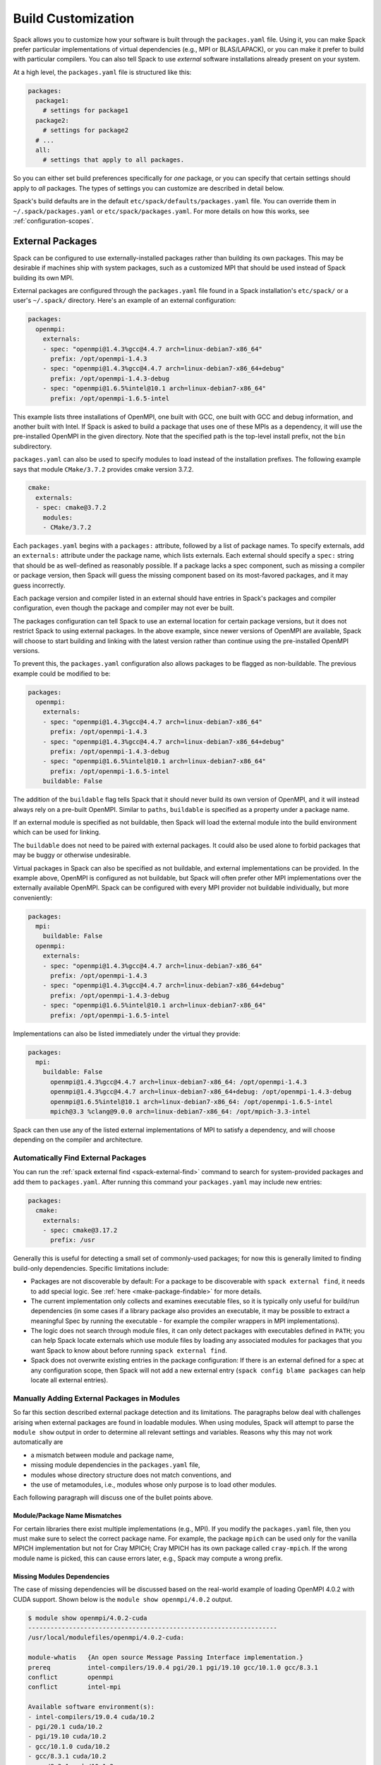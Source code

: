 .. Copyright 2013-2021 Lawrence Livermore National Security, LLC and other
   Spack Project Developers. See the top-level COPYRIGHT file for details.

   SPDX-License-Identifier: (Apache-2.0 OR MIT)

.. _build-settings:

===================
Build Customization
===================

Spack allows you to customize how your software is built through the
``packages.yaml`` file.  Using it, you can make Spack prefer particular
implementations of virtual dependencies (e.g., MPI or BLAS/LAPACK),
or you can make it prefer to build with particular compilers.  You can
also tell Spack to use *external* software installations already
present on your system.

At a high level, the ``packages.yaml`` file is structured like this:

.. code-block:: yaml

   packages:
     package1:
       # settings for package1
     package2:
       # settings for package2
     # ...
     all:
       # settings that apply to all packages.

So you can either set build preferences specifically for *one* package,
or you can specify that certain settings should apply to *all* packages.
The types of settings you can customize are described in detail below.

Spack's build defaults are in the default
``etc/spack/defaults/packages.yaml`` file.  You can override them in
``~/.spack/packages.yaml`` or ``etc/spack/packages.yaml``. For more
details on how this works, see :ref:`configuration-scopes`.

.. _sec-external-packages:

-----------------
External Packages
-----------------

Spack can be configured to use externally-installed
packages rather than building its own packages. This may be desirable
if machines ship with system packages, such as a customized MPI
that should be used instead of Spack building its own MPI.

External packages are configured through the ``packages.yaml`` file found
in a Spack installation's ``etc/spack/`` or a user's ``~/.spack/``
directory. Here's an example of an external configuration:

.. code-block:: yaml

   packages:
     openmpi:
       externals:
       - spec: "openmpi@1.4.3%gcc@4.4.7 arch=linux-debian7-x86_64"
         prefix: /opt/openmpi-1.4.3
       - spec: "openmpi@1.4.3%gcc@4.4.7 arch=linux-debian7-x86_64+debug"
         prefix: /opt/openmpi-1.4.3-debug
       - spec: "openmpi@1.6.5%intel@10.1 arch=linux-debian7-x86_64"
         prefix: /opt/openmpi-1.6.5-intel

This example lists three installations of OpenMPI, one built with GCC,
one built with GCC and debug information, and another built with Intel.
If Spack is asked to build a package that uses one of these MPIs as a
dependency, it will use the pre-installed OpenMPI in
the given directory. Note that the specified path is the top-level
install prefix, not the ``bin`` subdirectory.

``packages.yaml`` can also be used to specify modules to load instead
of the installation prefixes.  The following example says that module
``CMake/3.7.2`` provides cmake version 3.7.2.

.. code-block:: yaml

   cmake:
     externals:
     - spec: cmake@3.7.2
       modules:
       - CMake/3.7.2

Each ``packages.yaml`` begins with a ``packages:`` attribute, followed
by a list of package names.  To specify externals, add an ``externals:``
attribute under the package name, which lists externals.
Each external should specify a ``spec:`` string that should be as
well-defined as reasonably possible.  If a
package lacks a spec component, such as missing a compiler or
package version, then Spack will guess the missing component based
on its most-favored packages, and it may guess incorrectly.

Each package version and compiler listed in an external should
have entries in Spack's packages and compiler configuration, even
though the package and compiler may not ever be built.

The packages configuration can tell Spack to use an external location
for certain package versions, but it does not restrict Spack to using
external packages.  In the above example, since newer versions of OpenMPI
are available, Spack will choose to start building and linking with the
latest version rather than continue using the pre-installed OpenMPI versions.

To prevent this, the ``packages.yaml`` configuration also allows packages
to be flagged as non-buildable.  The previous example could be modified to
be:

.. code-block:: yaml

   packages:
     openmpi:
       externals:
       - spec: "openmpi@1.4.3%gcc@4.4.7 arch=linux-debian7-x86_64"
         prefix: /opt/openmpi-1.4.3
       - spec: "openmpi@1.4.3%gcc@4.4.7 arch=linux-debian7-x86_64+debug"
         prefix: /opt/openmpi-1.4.3-debug
       - spec: "openmpi@1.6.5%intel@10.1 arch=linux-debian7-x86_64"
         prefix: /opt/openmpi-1.6.5-intel
       buildable: False

The addition of the ``buildable`` flag tells Spack that it should never build
its own version of OpenMPI, and it will instead always rely on a pre-built
OpenMPI.  Similar to ``paths``, ``buildable`` is specified as a property under
a package name.

If an external module is specified as not buildable, then Spack will load the
external module into the build environment which can be used for linking.

The ``buildable`` does not need to be paired with external packages.
It could also be used alone to forbid packages that may be
buggy or otherwise undesirable.

Virtual packages in Spack can also be specified as not buildable, and
external implementations can be provided. In the example above,
OpenMPI is configured as not buildable, but Spack will often prefer
other MPI implementations over the externally available OpenMPI. Spack
can be configured with every MPI provider not buildable individually,
but more conveniently:

.. code-block:: yaml

   packages:
     mpi:
       buildable: False
     openmpi:
       externals:
       - spec: "openmpi@1.4.3%gcc@4.4.7 arch=linux-debian7-x86_64"
         prefix: /opt/openmpi-1.4.3
       - spec: "openmpi@1.4.3%gcc@4.4.7 arch=linux-debian7-x86_64+debug"
         prefix: /opt/openmpi-1.4.3-debug
       - spec: "openmpi@1.6.5%intel@10.1 arch=linux-debian7-x86_64"
         prefix: /opt/openmpi-1.6.5-intel

Implementations can also be listed immediately under the virtual they provide:

.. code-block:: yaml

   packages:
     mpi:
       buildable: False
         openmpi@1.4.3%gcc@4.4.7 arch=linux-debian7-x86_64: /opt/openmpi-1.4.3
         openmpi@1.4.3%gcc@4.4.7 arch=linux-debian7-x86_64+debug: /opt/openmpi-1.4.3-debug
         openmpi@1.6.5%intel@10.1 arch=linux-debian7-x86_64: /opt/openmpi-1.6.5-intel
         mpich@3.3 %clang@9.0.0 arch=linux-debian7-x86_64: /opt/mpich-3.3-intel

Spack can then use any of the listed external implementations of MPI
to satisfy a dependency, and will choose depending on the compiler and
architecture.

.. _cmd-spack-external-find:

^^^^^^^^^^^^^^^^^^^^^^^^^^^^^^^^^^^^
Automatically Find External Packages
^^^^^^^^^^^^^^^^^^^^^^^^^^^^^^^^^^^^

You can run the :ref:`spack external find <spack-external-find>` command
to search for system-provided packages and add them to ``packages.yaml``.
After running this command your ``packages.yaml`` may include new entries:

.. code-block:: yaml

   packages:
     cmake:
       externals:
       - spec: cmake@3.17.2
         prefix: /usr

Generally this is useful for detecting a small set of commonly-used packages;
for now this is generally limited to finding build-only dependencies.
Specific limitations include:

* Packages are not discoverable by default: For a package to be
  discoverable with ``spack external find``, it needs to add special
  logic. See :ref:`here <make-package-findable>` for more details.
* The current implementation only collects and examines executable files,
  so it is typically only useful for build/run dependencies (in some cases
  if a library package also provides an executable, it may be possible to
  extract a meaningful Spec by running the executable - for example the
  compiler wrappers in MPI implementations).
* The logic does not search through module files, it can only detect
  packages with executables defined in ``PATH``; you can help Spack locate
  externals which use module files by loading any associated modules for
  packages that you want Spack to know about before running
  ``spack external find``.
* Spack does not overwrite existing entries in the package configuration:
  If there is an external defined for a spec at any configuration scope,
  then Spack will not add a new external entry (``spack config blame packages``
  can help locate all external entries).


.. _manually-adding-external-packages:

^^^^^^^^^^^^^^^^^^^^^^^^^^^^^^^^^^^^^^^^^^^^
Manually Adding External Packages in Modules
^^^^^^^^^^^^^^^^^^^^^^^^^^^^^^^^^^^^^^^^^^^^

So far this section described external package detection and its limitations.
The paragraphs below deal with challenges arising when external packages are
found in loadable modules. When using modules, Spack will attempt to parse the
``module show`` output in order to determine all relevant settings and
variables. Reasons why this may not work automatically are

* a mismatch between module and package name,
* missing module dependencies in the ``packages.yaml`` file,
* modules whose directory structure does not match conventions, and
* the use of metamodules, i.e., modules whose only purpose is to load other
  modules.

Each following paragraph will discuss one of the bullet points above.

~~~~~~~~~~~~~~~~~~~~~~~~~~~~~~
Module/Package Name Mismatches
~~~~~~~~~~~~~~~~~~~~~~~~~~~~~~

For certain libraries there exist multiple implementations (e.g., MPI). If you
modify the ``packages.yaml`` file, then you must make sure to select the
correct package name. For example, the package ``mpich`` can be used only for
the vanilla MPICH implementation but not for Cray MPICH; Cray MPICH has its own
package called ``cray-mpich``. If the wrong module name is picked, this can
cause errors later, e.g., Spack may compute a wrong prefix.

~~~~~~~~~~~~~~~~~~~~~~~~~~~~
Missing Modules Dependencies
~~~~~~~~~~~~~~~~~~~~~~~~~~~~

The case of missing dependencies will be discussed based on the real-world
example of loading OpenMPI 4.0.2 with CUDA support. Shown below is the ``module
show openmpi/4.0.2`` output.

.. code-block:: console

    $ module show openmpi/4.0.2-cuda
    -------------------------------------------------------------------
    /usr/local/modulefiles/openmpi/4.0.2-cuda:

    module-whatis   {An open source Message Passing Interface implementation.}
    prereq          intel-compilers/19.0.4 pgi/20.1 pgi/19.10 gcc/10.1.0 gcc/8.3.1
    conflict        openmpi
    conflict        intel-mpi

    Available software environment(s):
    - intel-compilers/19.0.4 cuda/10.2
    - pgi/20.1 cuda/10.2
    - pgi/19.10 cuda/10.2
    - gcc/10.1.0 cuda/10.2
    - gcc/8.3.1 cuda/10.2
    - gcc/8.3.1 cuda/10.1.2
    - gcc/8.3.1 cuda/10.1.1

    If you want to use this module with another software environment,
    please contact the support team.
    -------------------------------------------------------------------

There are two things of importance to note. First, there are multiple possible
module combinations to satisfy the compiler and CUDA dependency; this example
will use ``gcc/8.3.1`` and ``cuda/10.1.2``. Second, the output does not contain
any information about environment variables or flags that are needed. The
situation changes as soon as the dependencies are satisfied.

.. code-block:: console

    $ module purge
    $ module load gcc/8.3.1
    $ module load cuda/10.1.2
    $ module show openmpi/4.0.2-cuda
    -------------------------------------------------------------------
    /usr/local/modulefiles/openmpi/4.0.2-cuda:

    module-whatis   {An open source Message Passing Interface implementation.}
    prereq          intel-compilers/19.0.4 pgi/20.1 pgi/19.10 gcc/10.1.0 gcc/8.3.1
    prereq          cuda/10.2 cuda/10.1.2 cuda/10.1.1
    conflict        openmpi
    conflict        intel-mpi
    prepend-path    CPATH /usr/local/spack_soft/openmpi/4.0.2/gcc-8.3.1-n6vcsair26tkpepojy3c2gqxtqccijq3/include
    prepend-path    LD_LIBRARY_PATH /usr/local/spack_soft/openmpi/4.0.2/gcc-8.3.1-n6vcsair26tkpepojy3c2gqxtqccijq3/lib
    prepend-path    LIBRARY_PATH /usr/local/spack_soft/openmpi/4.0.2/gcc-8.3.1-n6vcsair26tkpepojy3c2gqxtqccijq3/lib
    prepend-path    PATH /usr/local/spack_soft/openmpi/4.0.2/gcc-8.3.1-n6vcsair26tkpepojy3c2gqxtqccijq3/bin
    [snip]

This output can be parsed by Spack when building software. To obtain an entry
for this external package in the ``package.yaml`` file, you could run ``spack
external find openmpi`` after loading the dependencies to benefit from the
automatic variant detection of the OpenMPI build. Afterwards, add the module
and all of its dependencies in the ``packages.yaml`` file to arrive at the
following OpenMPI entry:

.. code-block:: yaml

    packages:
      openmpi:
        externals:
        - spec: openmpi@4.0.2+cuda+cxx+cxx_exceptions~java~memchecker+pmi~sqlite3+static~thread_multiple~wrapper-rpath
            fabrics=psm2 schedulers=slurm
          prefix: /usr/local/spack_soft/openmpi/4.0.2/gcc-8.3.1-n6vcsair26tkpepojy3c2gqxtqccijq3
          modules: [gcc/8.3.1, cuda-10.1.2, openmpi/4.0.2-cuda]

~~~~~~~~~~~~~~~~~~~~~~~~~~~~~~~
Nonstandard Directory Structure
~~~~~~~~~~~~~~~~~~~~~~~~~~~~~~~

Once all dependencies are satisfied or if there are no dependencies, then the
prefix determined by Spack may not be correct in the presence of a nonstandard
directory structure. This is rarely the case because Spack contains
package-specific code to deal with these quirks. Before manually setting the
prefix in the ``packages.yaml`` file in addition to a list of modules, it is
strongly suggested to check the package name and the module list again. 

The files of OpenMPI on CentOS 7 use a nonstandard directory structure. For
example on x86-64, the libraries are in ``/usr/lib64/openmpi`` (on x86-64
machines) instead of ``/usr/lib64`` or ``/usr/lib``. Consider the ``module show
mpi`` output:

.. code-block:: console

    [john@c7 ~]# module show mpi
    -------------------------------------------------------------------
    /etc/modulefiles/mpi/openmpi-x86_64:

    conflict	 mpi
    prepend-path	 PATH /usr/lib64/openmpi/bin
    prepend-path	 LD_LIBRARY_PATH /usr/lib64/openmpi/lib
    prepend-path	 PYTHONPATH /usr/lib64/python2.7/site-packages/openmpi
    prepend-path	 MANPATH /usr/share/man/openmpi-x86_64
    [snip]

Given this module output, ``spack external find`` will determine
``/usr/lib64/openmpi`` as the prefix when it is actually ``/usr``. This
incorrect prefix can cause the error message below when building packages::

    ==> Error: AttributeError: Query of package 'openmpi' for 'headers' failed
    	prefix : None
    	spec : openmpi@1.10.7%gcc@4.8.5~cuda+cxx_exceptions fabrics=none ~java~legacylaunchers~memchecker~pmi schedulers=none ~sqlite3~thread_multiple+vt arch=linux-centos7-x86_64
    	queried as : openmpi
    	extra parameters : []

The solution in this case is to manually edit the prefix in the
``packages.yaml`` file (here for CentOS 7):

.. code-block:: yaml

    packages:
      openmpi:
        externals:
        - spec: openmpi@1.10.7%gcc@4.8.5~cuda+cxx~cxx_exceptions~java~memchecker~pmi~sqlite3~static~thread_multiple~wrapper-rpath
          prefix: /usr
          modules: [mpi]

~~~~~~~~~~~
Metamodules
~~~~~~~~~~~

Consider the following ``module show`` output:

.. code-block:: console

    $ module show intel-all
    -------------------------------------------------------------------
    /gpfslocalsup/pub/module-rh/modulefiles/intel-all/2019.4:

    conflict        intel-all
    module          load intel-compilers/19.0.4
    module          load intel-mkl/19.0.4
    module          load intel-mpi/19.0.4
    module          load intel-vtune/19.0.4
    module          load intel-advisor/19.0.4
    module          load intel-tbb/19.0.4
    module          load intel-itac/19.0.4
    -------------------------------------------------------------------

The module ``intel-all`` is obviously a metamodule because it only loads other
modules and its ``module show`` output cannot be used to derive the needed
environment changes to use, e.g., Intel MPI. For this reason, metamodules
*cannot* be used in ``packages.yaml`` files.


.. _concretization-preferences:

--------------------------
Concretization Preferences
--------------------------

Spack can be configured to prefer certain compilers, package
versions, dependencies, and variants during concretization.
The preferred configuration can be controlled via the
``~/.spack/packages.yaml`` file for user configurations, or the
``etc/spack/packages.yaml`` site configuration.

Here's an example ``packages.yaml`` file that sets preferred packages:

.. code-block:: yaml

   packages:
     opencv:
       compiler: [gcc@4.9]
       variants: +debug
     gperftools:
       version: [2.2, 2.4, 2.3]
     all:
       compiler: [gcc@4.4.7, 'gcc@4.6:', intel, clang, pgi]
       target: [sandybridge]
       providers:
         mpi: [mvapich2, mpich, openmpi]

At a high level, this example is specifying how packages should be
concretized.  The opencv package should prefer using GCC 4.9 and
be built with debug options.  The gperftools package should prefer version
2.2 over 2.4.  Every package on the system should prefer mvapich2 for
its MPI and GCC 4.4.7 (except for opencv, which overrides this by preferring GCC 4.9).
These options are used to fill in implicit defaults.  Any of them can be overwritten
on the command line if explicitly requested.

Each ``packages.yaml`` file begins with the string ``packages:`` and
package names are specified on the next level. The special string ``all``
applies settings to *all* packages. Underneath each package name is one
or more components: ``compiler``, ``variants``, ``version``,
``providers``, and ``target``.  Each component has an ordered list of
spec ``constraints``, with earlier entries in the list being preferred
over later entries.

Sometimes a package installation may have constraints that forbid
the first concretization rule, in which case Spack will use the first
legal concretization rule.  Going back to the example, if a user
requests gperftools 2.3 or later, then Spack will install version 2.4
as the 2.4 version of gperftools is preferred over 2.3.

An explicit concretization rule in the preferred section will always
take preference over unlisted concretizations.  In the above example,
xlc isn't listed in the compiler list.  Every listed compiler from
gcc to pgi will thus be preferred over the xlc compiler.

The syntax for the ``provider`` section differs slightly from other
concretization rules.  A provider lists a value that packages may
``depend_on`` (e.g, MPI) and a list of rules for fulfilling that
dependency.

.. _package_permissions:

-------------------
Package Permissions
-------------------

Spack can be configured to assign permissions to the files installed
by a package.

In the ``packages.yaml`` file under ``permissions``, the attributes
``read``, ``write``, and ``group`` control the package
permissions. These attributes can be set per-package, or for all
packages under ``all``. If permissions are set under ``all`` and for a
specific package, the package-specific settings take precedence.

The ``read`` and ``write`` attributes take one of ``user``, ``group``,
and ``world``.

.. code-block:: yaml

  packages:
    all:
      permissions:
        write: group
        group: spack
    my_app:
      permissions:
        read: group
        group: my_team

The permissions settings describe the broadest level of access to
installations of the specified packages. The execute permissions of
the file are set to the same level as read permissions for those files
that are executable. The default setting for ``read`` is ``world``,
and for ``write`` is ``user``. In the example above, installations of
``my_app`` will be installed with user and group permissions but no
world permissions, and owned by the group ``my_team``. All other
packages will be installed with user and group write privileges, and
world read privileges. Those packages will be owned by the group
``spack``.

The ``group`` attribute assigns a Unix-style group to a package. All
files installed by the package will be owned by the assigned group,
and the sticky group bit will be set on the install prefix and all
directories inside the install prefix. This will ensure that even
manually placed files within the install prefix are owned by the
assigned group. If no group is assigned, Spack will allow the OS
default behavior to go as expected.
